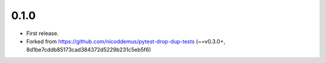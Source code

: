 0.1.0
=====

- First release.
- Forked from https://github.com/nicoddemus/pytest-drop-dup-tests (~=v0.3.0+, 8d1be7cddb85173cad384372d5229b231c5eb5f6)
